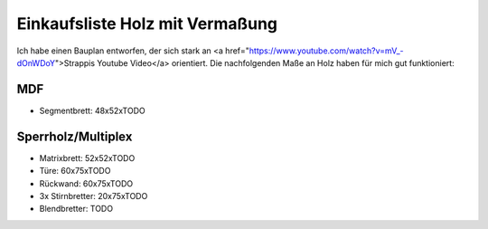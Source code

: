 Einkaufsliste Holz mit Vermaßung
================================

Ich habe einen Bauplan entworfen, der sich stark an <a href="https://www.youtube.com/watch?v=mV_-dOnWDoY">Strappis Youtube Video</a>
orientiert. Die nachfolgenden Maße an Holz haben für mich gut funktioniert:

MDF
---

* Segmentbrett: 48x52xTODO

Sperrholz/Multiplex
-------------------

* Matrixbrett: 52x52xTODO
* Türe: 60x75xTODO
* Rückwand: 60x75xTODO
* 3x Stirnbretter: 20x75xTODO
* Blendbretter: TODO
